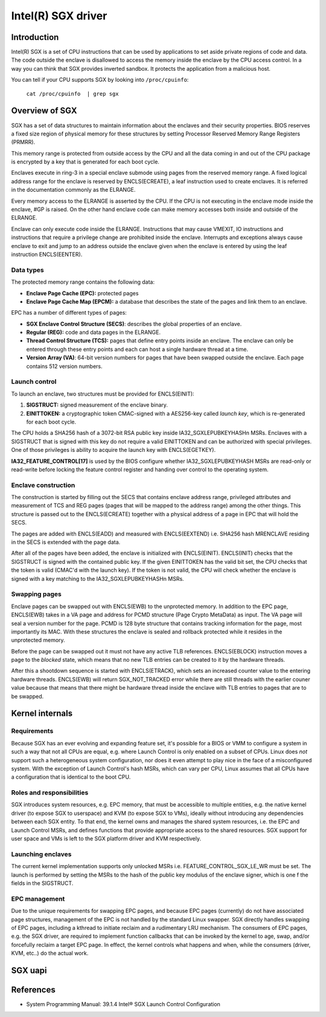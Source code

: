 ===================
Intel(R) SGX driver
===================

Introduction
============

Intel(R) SGX is a set of CPU instructions that can be used by applications to
set aside private regions of code and data. The code outside the enclave is
disallowed to access the memory inside the enclave by the CPU access control.
In a way you can think that SGX provides inverted sandbox. It protects the
application from a malicious host.

You can tell if your CPU supports SGX by looking into ``/proc/cpuinfo``:

	``cat /proc/cpuinfo  | grep sgx``

Overview of SGX
===============

SGX has a set of data structures to maintain information about the enclaves and
their security properties. BIOS reserves a fixed size region of physical memory
for these structures by setting Processor Reserved Memory Range Registers
(PRMRR).

This memory range is protected from outside access by the CPU and all the data
coming in and out of the CPU package is encrypted by a key that is generated for
each boot cycle.

Enclaves execute in ring-3 in a special enclave submode using pages from the
reserved memory range. A fixed logical address range for the enclave is reserved
by ENCLS(ECREATE), a leaf instruction used to create enclaves. It is referred in
the documentation commonly as the ELRANGE.

Every memory access to the ELRANGE is asserted by the CPU. If the CPU is not
executing in the enclave mode inside the enclave, #GP is raised. On the other
hand enclave code can make memory accesses both inside and outside of the
ELRANGE.

Enclave can only execute code inside the ELRANGE. Instructions that may cause
VMEXIT, IO instructions and instructions that require a privilege change are
prohibited inside the enclave. Interrupts and exceptions always cause enclave
to exit and jump to an address outside the enclave given when the enclave is
entered by using the leaf instruction ENCLS(EENTER).

Data types
----------

The protected memory range contains the following data:

* **Enclave Page Cache (EPC):** protected pages
* **Enclave Page Cache Map (EPCM):** a database that describes the state of the
  pages and link them to an enclave.

EPC has a number of different types of pages:

* **SGX Enclave Control Structure (SECS)**: describes the global
  properties of an enclave.
* **Regular (REG):** code and data pages in the ELRANGE.
* **Thread Control Structure (TCS):** pages that define entry points inside an
  enclave. The enclave can only be entered through these entry points and each
  can host a single hardware thread at a time.
* **Version Array (VA)**: 64-bit version numbers for pages that have been
  swapped outside the enclave. Each page contains 512 version numbers.

Launch control
--------------

To launch an enclave, two structures must be provided for ENCLS(EINIT):

1. **SIGSTRUCT:** signed measurement of the enclave binary.
2. **EINITTOKEN:** a cryptographic token CMAC-signed with a AES256-key called
   *launch key*, which is re-generated for each boot cycle.

The CPU holds a SHA256 hash of a 3072-bit RSA public key inside
IA32_SGXLEPUBKEYHASHn MSRs. Enclaves with a SIGSTRUCT that is signed with this
key do not require a valid EINITTOKEN and can be authorized with special
privileges. One of those privileges is ability to acquire the launch key with
ENCLS(EGETKEY).

**IA32_FEATURE_CONTROL[17]** is used by the BIOS configure whether
IA32_SGXLEPUBKEYHASH MSRs are read-only or read-write before locking the
feature control register and handing over control to the operating system.

Enclave construction
--------------------

The construction is started by filling out the SECS that contains enclave
address range, privileged attributes and measurement of TCS and REG pages (pages
that will be mapped to the address range) among the other things. This structure
is passed out to the ENCLS(ECREATE) together with a physical address of a page
in EPC that will hold the SECS.

The pages are added with ENCLS(EADD) and measured with ENCLS(EEXTEND) i.e.
SHA256 hash MRENCLAVE residing in the SECS is extended with the page data.

After all of the pages have been added, the enclave is initialized with
ENCLS(EINIT). ENCLS(INIT) checks that the SIGSTRUCT is signed with the contained
public key. If the given EINITTOKEN has the valid bit set, the CPU checks that
the token is valid (CMAC'd with the launch key). If the token is not valid,
the CPU will check whether the enclave is signed with a key matching to the
IA32_SGXLEPUBKEYHASHn MSRs.

Swapping pages
--------------

Enclave pages can be swapped out with ENCLS(EWB) to the unprotected memory. In
addition to the EPC page, ENCLS(EWB) takes in a VA page and address for PCMD
structure (Page Crypto MetaData) as input. The VA page will seal a version
number for the page. PCMD is 128 byte structure that contains tracking
information for the page, most importantly its MAC. With these structures the
enclave is sealed and rollback protected while it resides in the unprotected
memory.

Before the page can be swapped out it must not have any active TLB references.
ENCLS(EBLOCK) instruction moves a page to the *blocked* state, which means
that no new TLB entries can be created to it by the hardware threads.

After this a shootdown sequence is started with ENCLS(ETRACK), which sets an
increased counter value to the entering hardware threads. ENCLS(EWB) will
return SGX_NOT_TRACKED error while there are still threads with the earlier
couner value because that means that there might be hardware thread inside
the enclave with TLB entries to pages that are to be swapped.

Kernel internals
================

Requirements
------------

Because SGX has an ever evolving and expanding feature set, it's possible for
a BIOS or VMM to configure a system in such a way that not all CPUs are equal,
e.g. where Launch Control is only enabled on a subset of CPUs.  Linux does
*not* support such a heterogeneous system configuration, nor does it even
attempt to play nice in the face of a misconfigured system.  With the exception
of Launch Control's hash MSRs, which can vary per CPU, Linux assumes that all
CPUs have a configuration that is identical to the boot CPU.


Roles and responsibilities
--------------------------

SGX introduces system resources, e.g. EPC memory, that must be accessible to
multiple entities, e.g. the native kernel driver (to expose SGX to userspace)
and KVM (to expose SGX to VMs), ideally without introducing any dependencies
between each SGX entity.  To that end, the kernel owns and manages the shared
system resources, i.e. the EPC and Launch Control MSRs, and defines functions
that provide appropriate access to the shared resources.  SGX support for
user space and VMs is left to the SGX platform driver and KVM respectively.

Launching enclaves
------------------

The current kernel implementation supports only unlocked MSRs i.e.
FEATURE_CONTROL_SGX_LE_WR must be set. The launch is performed by setting the
MSRs to the hash of the public key modulus of the enclave signer, which is one
f the fields in the SIGSTRUCT.

EPC management
--------------

Due to the unique requirements for swapping EPC pages, and because EPC pages
(currently) do not have associated page structures, management of the EPC is
not handled by the standard Linux swapper.  SGX directly handles swapping
of EPC pages, including a kthread to initiate reclaim and a rudimentary LRU
mechanism. The consumers of EPC pages, e.g. the SGX driver, are required to
implement function callbacks that can be invoked by the kernel to age,
swap, and/or forcefully reclaim a target EPC page.  In effect, the kernel
controls what happens and when, while the consumers (driver, KVM, etc..) do
the actual work.

SGX uapi
========

.. kernel-doc:: drivers/platform/x86/intel_sgx/sgx_ioctl.c
   :functions: sgx_ioc_enclave_create
               sgx_ioc_enclave_add_page
               sgx_ioc_enclave_init
               sgx_ioc_enclave_mod_pages

.. kernel-doc:: arch/x86/include/uapi/asm/sgx.h

References
==========

* System Programming Manual: 39.1.4 Intel® SGX Launch Control Configuration
